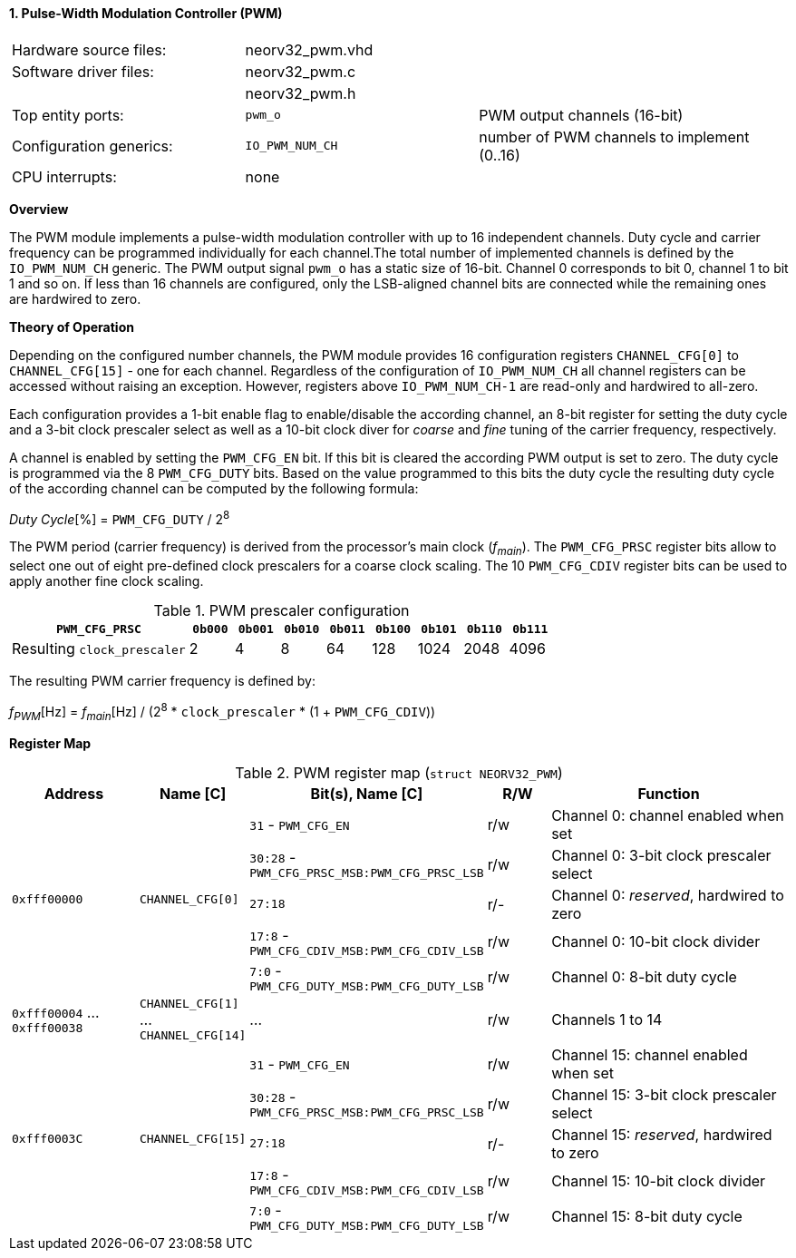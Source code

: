 <<<
:sectnums:
==== Pulse-Width Modulation Controller (PWM)

[cols="<3,<3,<4"]
[frame="topbot",grid="none"]
|=======================
| Hardware source files:  | neorv32_pwm.vhd |
| Software driver files:  | neorv32_pwm.c |
|                         | neorv32_pwm.h |
| Top entity ports:       | `pwm_o` | PWM output channels (16-bit)
| Configuration generics: | `IO_PWM_NUM_CH` | number of PWM channels to implement (0..16)
| CPU interrupts:         | none |
|=======================


**Overview**

The PWM module implements a pulse-width modulation controller with up to 16 independent channels. Duty cycle and
carrier frequency can be programmed individually for each channel.The total number of implemented channels is
defined by the `IO_PWM_NUM_CH` generic. The PWM output signal `pwm_o` has a static size of 16-bit. Channel 0
corresponds to bit 0, channel 1 to bit 1 and so on. If less than 16 channels are configured, only the LSB-aligned
channel bits are connected while the remaining ones are hardwired to zero.


**Theory of Operation**

Depending on the configured number channels, the PWM module provides 16 configuration registers `CHANNEL_CFG[0]` to
`CHANNEL_CFG[15]` - one for each channel. Regardless of the configuration of `IO_PWM_NUM_CH` all channel registers can
be accessed without raising an exception. However, registers above `IO_PWM_NUM_CH-1` are read-only and hardwired to
all-zero.

Each configuration provides a 1-bit enable flag to enable/disable the according channel, an 8-bit register for setting
the duty cycle and a 3-bit clock prescaler select as well as a 10-bit clock diver for _coarse_ and _fine_ tuning of the
carrier frequency, respectively.

A channel is enabled by setting the `PWM_CFG_EN` bit. If this bit is cleared the according PWM output is set to zero.
The duty cycle is programmed via the 8 `PWM_CFG_DUTY` bits. Based on the value programmed to this bits the duty cycle
the resulting duty cycle of the according channel can be computed by the following formula:

_Duty Cycle_[%] = `PWM_CFG_DUTY` / 2^8^

The PWM period (carrier frequency) is derived from the processor's main clock (_f~main~_). The `PWM_CFG_PRSC` register
bits allow to select one out of eight pre-defined clock prescalers for a coarse clock scaling. The 10 `PWM_CFG_CDIV` register
bits can be used to apply another fine clock scaling.

.PWM prescaler configuration
[cols="<4,^1,^1,^1,^1,^1,^1,^1,^1"]
[options="header",grid="rows"]
|=======================
| **`PWM_CFG_PRSC`**          | `0b000` | `0b001` | `0b010` | `0b011` | `0b100` | `0b101` | `0b110` | `0b111`
| Resulting `clock_prescaler` |       2 |       4 |       8 |      64 |     128 |    1024 |    2048 |    4096
|=======================

The resulting PWM carrier frequency is defined by:

_f~PWM~_[Hz] = _f~main~_[Hz] / (2^8^ * `clock_prescaler` * (1 + `PWM_CFG_CDIV`))


**Register Map**

.PWM register map (`struct NEORV32_PWM`)
[cols="<4,<2,<6,^2,<8"]
[options="header",grid="all"]
|=======================
| Address | Name [C] | Bit(s), Name [C] | R/W | Function
.5+<| `0xfff00000` .5+<| `CHANNEL_CFG[0]`  <|`31`    - `PWM_CFG_EN`                        ^| r/w <| Channel 0: channel enabled when set
                                           <|`30:28` - `PWM_CFG_PRSC_MSB:PWM_CFG_PRSC_LSB` ^| r/w <| Channel 0: 3-bit clock prescaler select
                                           <|`27:18`                                       ^| r/- <| Channel 0: _reserved_, hardwired to zero
                                           <|`17:8`  - `PWM_CFG_CDIV_MSB:PWM_CFG_CDIV_LSB` ^| r/w <| Channel 0: 10-bit clock divider
                                           <|`7:0`   - `PWM_CFG_DUTY_MSB:PWM_CFG_DUTY_LSB` ^| r/w <| Channel 0: 8-bit duty cycle
| `0xfff00004` ... `0xfff00038` | `CHANNEL_CFG[1]` ... `CHANNEL_CFG[14]` | ... | r/w <| Channels 1 to 14
.5+<| `0xfff0003C` .5+<| `CHANNEL_CFG[15]` <|`31`    - `PWM_CFG_EN`                        ^| r/w <| Channel 15: channel enabled when set
                                           <|`30:28` - `PWM_CFG_PRSC_MSB:PWM_CFG_PRSC_LSB` ^| r/w <| Channel 15: 3-bit clock prescaler select
                                           <|`27:18`                                       ^| r/- <| Channel 15: _reserved_, hardwired to zero
                                           <|`17:8`  - `PWM_CFG_CDIV_MSB:PWM_CFG_CDIV_LSB` ^| r/w <| Channel 15: 10-bit clock divider
                                           <|`7:0`   - `PWM_CFG_DUTY_MSB:PWM_CFG_DUTY_LSB` ^| r/w <| Channel 15: 8-bit duty cycle
|=======================
